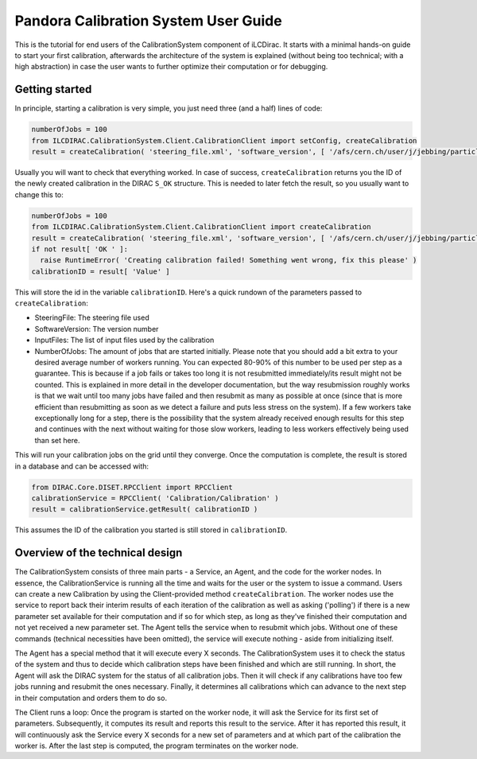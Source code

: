 Pandora Calibration System User Guide
=====================================

This is the tutorial for end users of the CalibrationSystem component of iLCDirac.
It starts with a minimal hands-on guide to start your first calibration, afterwards the architecture of the system is explained (without being too technical; with a high abstraction) in case the user wants to further optimize their computation or for debugging.

Getting started
---------------

In principle, starting a calibration is very simple, you just need three (and a half) lines of code:

.. code-block:: python

    numberOfJobs = 100
    from ILCDIRAC.CalibrationSystem.Client.CalibrationClient import setConfig, createCalibration
    result = createCalibration( 'steering_file.xml', 'software_version', [ '/afs/cern.ch/user/j/jebbing/particles/CLIC_o3_v08/gamma/10', '/afs/cern.ch/user/j/jebbing/particles/CLIC_o3_v08/mu-/10', <...> ], numberOfJobs )

Usually you will want to check that everything worked. In case of success, ``createCalibration`` returns you the ID of the newly created calibration in the DIRAC ``S_OK`` structure. This is needed to later fetch the result, so you usually want to change this to:

.. code-block:: python

    numberOfJobs = 100
    from ILCDIRAC.CalibrationSystem.Client.CalibrationClient import createCalibration
    result = createCalibration( 'steering_file.xml', 'software_version', [ '/afs/cern.ch/user/j/jebbing/particles/CLIC_o3_v08/gamma/10', '/afs/cern.ch/user/j/jebbing/particles/CLIC_o3_v08/mu-/10', <...> ], numberOfJobs )
    if not result[ 'OK ' ]:
      raise RuntimeError( 'Creating calibration failed! Something went wrong, fix this please' )
    calibrationID = result[ 'Value' ]

This will store the id in the variable ``calibrationID``.
Here's a quick rundown of the parameters passed to ``createCalibration``:

- SteeringFile: The steering file used
- SoftwareVersion: The version number
- InputFiles: The list of input files used by the calibration
- NumberOfJobs: The amount of jobs that are started initially. Please note that you should add a bit extra to your desired average number of workers running. You can expected 80-90% of this number to be used per step as a guarantee. This is because if a job fails or takes too long it is not resubmitted immediately/its result might not be counted. This is explained in more detail in the developer documentation, but the way resubmission roughly works is that we wait until too many jobs have failed and then resubmit as many as possible at once (since that is more efficient than resubmitting as soon as we detect a failure and puts less stress on the system). If a few workers take exceptionally long for a step, there is the possibility that the system already received enough results for this step and continues with the next without waiting for those slow workers, leading to less workers effectively being used than set here.

This will run your calibration jobs on the grid until they converge. Once the computation is complete, the result is stored in a database and can be accessed with:

.. code-block:: python

    from DIRAC.Core.DISET.RPCClient import RPCClient
    calibrationService = RPCClient( 'Calibration/Calibration' )
    result = calibrationService.getResult( calibrationID )

This assumes the ID of the calibration you started is still stored in ``calibrationID``.

Overview of the technical design
--------------------------------

The CalibrationSystem consists of three main parts - a Service, an Agent, and the code for the worker nodes. In essence, the CalibrationService is running all the time and waits for the user or the system to issue a command. Users can create a new Calibration by using the Client-provided method ``createCalibration``.
The worker nodes use the service to report back their interim results of each iteration of the calibration as well as asking ('polling') if there is a new parameter set available for their computation and if so for which step, as long as they've finished their computation and not yet received a new parameter set.
The Agent tells the service when to resubmit which jobs.
Without one of these commands (technical necessities have been omitted), the service will execute nothing - aside from initializing itself.

The Agent has a special method that it will execute every X seconds. The CalibrationSystem uses it to check the status of the system and thus to decide which calibration steps have been finished and which are still running. In short, the Agent will ask the DIRAC system for the status of all calibration jobs. Then it will check if any calibrations have too few jobs running and resubmit the ones necessary. Finally, it determines all calibrations which can advance to the next step in their computation and orders them to do so.

The Client runs a loop: Once the program is started on the worker node, it will ask the Service for its first set of parameters. Subsequently, it computes its result and reports this result to the service. After it has reported this result, it will continuously ask the Service every X seconds for a new set of parameters and at which part of the calibration the worker is. After the last step is computed, the program terminates on the worker node.

